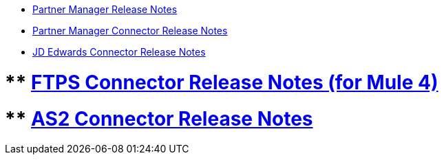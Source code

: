 // Release Notes TOC File

** xref:partner-manager-release-notes.adoc[Partner Manager Release Notes]
** xref:partner-manager-connector-release-notes.adoc[Partner Manager Connector Release Notes]
** xref:jde-connector-release-notes.adoc[JD Edwards Connector Release Notes]


# ** xref:ftps-connector-release-notes.adoc[FTPS Connector Release Notes (for Mule 4)]
# ** xref:as2-connector-release-notes.adoc[AS2 Connector Release Notes]
